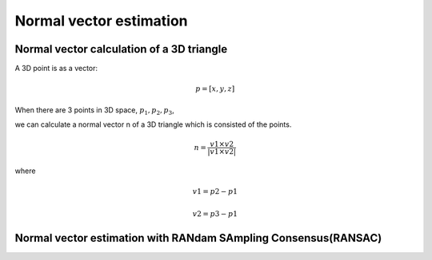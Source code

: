Normal vector estimation
-------------------------


Normal vector calculation of a 3D triangle
~~~~~~~~~~~~~~~~~~~~~~~~~~~~~~~~~~~~~~~~~~~~

A 3D point is as a vector:

.. math:: p = [x, y, z]

When there are 3 points in 3D space, :math:`p_1, p_2, p_3`,

we can calculate a normal vector n of a 3D triangle which is consisted of the points.

.. math:: n = \frac{v1 \times v2}{|v1 \times v2|}

where

.. math:: v1 = p2 - p1

.. math:: v2 = p3 - p1



Normal vector estimation with RANdam SAmpling Consensus(RANSAC)
~~~~~~~~~~~~~~~~~~~~~~~~~~~~~~~~~~~~~~~~~~~~~~~~~~~~~~~~~~~~~~~~


